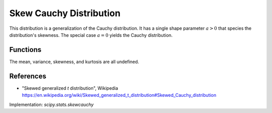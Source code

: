 .. _continuous-skew-cauchy:

Skew Cauchy Distribution
========================

This distribution is a generalization of the Cauchy distribution. It
has a single shape parameter :math:`a>0` that species the
distribution's skewness. The special case :math:`a=0` yields the
Cauchy distribution.

Functions
---------

.. math::
   :nowrap:
    \frac{1 - a}{2} + \frac{1 - a}{\pi} \atan\left(\frac{x}{1 - a} \right)
    \begin{eqnarray*}
    f(x, a) & = & \frac{1}{\pi \left(\frac{x^2}{\left(a x + 1 \right)^2} + 1 \right)},\quad x\ge0; \\
                 & = & \frac{1}{\pi \left(\frac{x^2}{\left(-a x + 1 \right)^2} + 1 \right)},\quad x<0.
    F(x, a) & = & \frac{1 - a}{2} + \frac{1 + a}{\pi} \arctan\left(\frac{x}{1 + a} \right),\quad x\ge0; \\
                 & = & \frac{1 - a}{2} + \frac{1 - a}{\pi} \arctan\left(\frac{x}{1 - a} \right),\quad x<0. \\
    \end{eqnarray*}

The mean, variance, skewness, and kurtosis are all undefined.

References
----------

-  "Skewed generalized *t* distribution", Wikipedia
   https://en.wikipedia.org/wiki/Skewed_generalized_t_distribution#Skewed_Cauchy_distribution

Implementation: `scipy.stats.skewcauchy`
